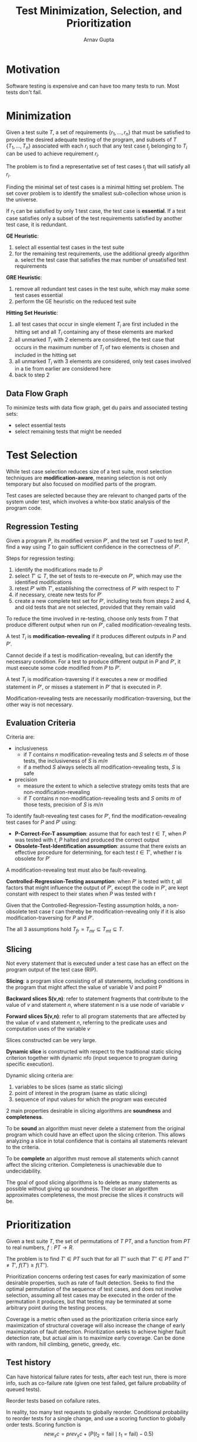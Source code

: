#+title: Test Minimization, Selection, and Prioritization
#+author: Arnav Gupta
#+LATEX_HEADER: \usepackage{parskip,darkmode}
#+LATEX_HEADER: \enabledarkmode

* Motivation
Software testing is expensive and can have too many tests to run.
Most tests don't fail.

* Minimization
Given a test suite $T$, a set of requirements $\{r_{1}, \dots, r_{n}\}$
that must be satisfied to provide the desired adequate testing of the program,
and subsets of $T$ $\{T_{1}, \dots, T_{n}\}$ associated with each $r_{i}$ such
that any test case $t_{j}$ belonging to $T_{i}$ can be used to achieve
requirement $r_{i}$.

The problem is to find a representative set of test cases $t_{j}$ that will satisfy
all $r_{i}$.

Finding the minimal set of test cases is a minimal hitting set problem.
The set cover problem is to identify the smallest sub-collection whose union is the
universe.

If $r_{1}$ can be satisfied by only 1 test case, the test case is *essential*.
If a test case satisfies only a subset of the test requirements satisfied by another
test case, it is redundant.

*GE Heuristic*:
1. select all essential test cases in the test suite
2. for the remaining test requirements, use the additional greedy algorithm
  a. select the test case that satisfies the max number of unsatisfied test requirements

*GRE Heuristic*:
1. remove all redundant test cases in the test suite, which may make some test cases essential
2. perform the GE heuristic on the reduced test suite

*Hitting Set Heuristic*:
1. all test cases that occur in single element $T_{i}$ are first included in the hitting set
   and all $T_{i}$ containing any of these elements are marked
2. all unmarked $T_{i}$ with 2 elements are considered, the test case that occurs in the maximum
   number of $T_{i}$ of two elements is chosen and included in the hitting set
3. all unmarked $T_{i}$ with 3 elements are considered, only test cases involved in a tie from earlier
   are considered here
4. back to step 2

** Data Flow Graph
To minimize tests with data flow graph, get du pairs and associated testing sets:
- select essential tests
- select remaining tests that might be needed

* Test Selection
While test case selection reduces size of a test suite, most selection techniques are
*modification-aware*, meaning selection is not only temporary but also focused on
modified parts of the program.

Test cases are selected because they are relevant to changed parts of the system under
test, which involves a white-box static analysis of the program code.

** Regression Testing
Given a program $P$, its modified version $P'$, and the test set $T$ used to test $P$,
find a way using $T$ to gain sufficient confidence in the correctness of $P'$.

Steps for regression testing:
1. identify the modifications made to $P$
2. select $T' \subseteq T$, the set of tests to re-execute on $P'$, which may use the
   identified modifications
3. retest $P'$ with $T'$, establishing the correctness of $P'$ with respect to $T'$
4. if necessary, create new tests for $P'$
5. create a new complete test set for $P'$, including tests from steps 2 and 4, and old
   tests that are not selected, provided that they remain valid

To reduce the time involved in re-testing, choose only tests from $T$ that produce
different output when run on $P'$, called modification-revealing tests.

A test $T_{i}$ is *modification-revealing* if it produces different outputs in $P$
and $P'$.

Cannot decide if a test is modification-revealing, but can identify the
necessary condition.
For a test to produce different output in $P$ and $P'$, it must execute some code
modified from $P$ to $P'$.

A test $T_{i}$ is modification-traversing if it executes a new or modified statement
in $P'$, or misses a statement in $P'$ that is executed in $P$.

Modification-revealing tests are necessarily modification-traversing, but the
other way is not necessary.

** Evaluation Criteria
Criteria are:
- inclusiveness
  - if $T$ contains $n$ modification-revealing tests and $S$ selects $m$ of those
    tests, the inclusiveness of $S$ is $m/n$
  - if a method $S$ always selects all modification-revealing tests, $S$ is safe
- precision
  - measure the extent to which a selective strategy omits tests that are
    non-modification-revealing
  - if $T$ contains $n$ non-modification-revealing tests and $S$ omits $m$ of
    those tests, precision of $S$ is $m/n$

To identify fault-revealing test cases for $P'$, find the modification-revealing
test cases for $P$ and $P'$ using:
- *P-Correct-For-T assumption*: assume that for each test $t \in T$, when $P$
  was tested with $t$, $P$ halted and produced the correct output
- *Obsolete-Test-Identification assumption*: assume that there exists an
  effective procedure for determining, for each test $t \in T'$, whether $t$
  is obsolete for $P'$

A modification-revealing test must also be fault-revealing.

*Controlled-Regression-Testing assumption*: when $P'$ is tested with $t$, all
factors that might influence the output of $P'$, except the code in $P'$, are
kept constant with respect to their states when $P$ was tested with $t$

Given that the Controlled-Regression-Testing assumption holds, a non-obsolete
test case $t$ can thereby be modification-revealing only if it is also
modification-traversing for $P$ and $P'$.

The all 3 assumptions hold $T_{fr} = T_{mr} \subseteq T_{mt} \subseteq T$.

** Slicing
Not every statement that is executed under a test case has an effect on the
program output of the test case (RIP).

*Slicing*: a program slice consisting of all statements, including conditions
in the program that might affect the value of variable V and point P

*Backward slices S(v,n)*: refer to statement fragments that contribute to
the value of $v$ and statement $n$, where statement $n$ is a use node of
variable $v$

*Forward slices S(v,n)*: refer to all program statements that are affected
by the value of $v$ and statement $n$, referring to the predicate uses
and computation uses of the variable $v$

Slices constructed can be very large.

*Dynamic slice* is constructed with respect to the traditional static slicing
criterion together with dynamic nfo (input sequence to program during specific
execution).

Dynamic slicing criteria are:
1. variables to be slices (same as static slicing)
2. point of interest in the program (same as static slicing)
3. sequence of input values for which the program was executed

2 main properties desirable in slicing algorithms are *soundness*
and *completeness*.

To be *sound* an algorithm must never delete a statement from the original
program which could have an effect upon the slicing criterion. This allows
analyzing a slice in total confidence that is contains all statements relevant
to the criteria.

To be *complete* an algorithm must remove all statements which cannot affect the
slicing criterion. Completeness is unachievable due to undecidability.

The goal of good slicing algorithms is to delete as many statements as possible
without giving up soundness. The closer an algorithm approximates completeness,
the most precise the slices it constructs will be.

* Prioritization
Given a test suite $T$, the set of permutations of $T$ $PT$, and a function from $PT$
to real numbers, $f: PT \to R$.

The problem is to find $T' \in PT$ such that for all $T''$ such that $T'' \in PT$ and
$T'' \ne T'$, $f(T') \ge f(T'')$.

Prioritization concerns ordering test cases for early maximization of some desirable
properties, such as rate of fault detection.
Seeks to find the optimal permutation of the sequence of test cases, and does not
involve selection, assuming all test cases may be executed in the order of the
permutation it produces, but that testing may be terminated at some arbitrary point
during the testing process.

Coverage is a metric often used as the prioritization criteria since early maximization of structural
coverage will also increase the change of early maximization of fault detection.
Prioritization seeks to achieve higher fault detection rate, but actual aim is to maximize early
coverage.
Can be done with random, hill climbing, genetic, greedy, etc.

** Test history
Can have historical failure rates for tests, after each test run, there is more info, such as
co-failure rate (given one test failed, get failure probability of queued tests).

Reorder tests based on cofailure rates.

In reality, too many test requests to globally reorder.
Conditional probability to reorder tests for a single change, and use a scoring function
to globally order tests.
Scoring function is
$$
new_sc = prev_sc + (P(t_{2} = \text{fail} \mid t_{1} = \text{fail}) - 0.5)
$$
where $prev_sc$ is adjusting the existing score, the probability is given that the previous test failed,
the probability that the next one will fail, and reduce the score if the relationship is < 0.5.

Some tests may starve during prioritization.
The dispatch queue is used for prioritization.
If it is empty, tests from waiting queue go to dispatch queue, in original order,
otherwise if it is smaller than a threshold, tests in the head of the waiting queue will be
picked and put in the dispatch queue in a random order.

* Flaky Tests
A flaky tests passes and fails on the same build.
This could be fine if tests have inherent non-determinism (hardware/environmental, asynchronous,
AI based).
Could also be broken and expensive to fix.

At Facebook, they ran failed tests up to 10 times to find if flaky.
At Google, ran tests 3 times and only report fault if it fails 3 times in a row.
These can be expensive.
At Microsoft, run test 1000 times and check if below a flaky threshold.

To quantify flaky tests:
1. measure of the degree of test flakiness, where flake rate is flakes/runs
2. establish the flask rate baseline on stable build or release
3. how flaky are tests?
   a. number of runs to have statically confident stable flake rate

Flaky test outcomes include true positive and true negative (fail means fault, pass means no fault),
but also false positive (fail but no fault) and false negative (pass but fault slips through).

Accuracy of a test is $(TP + TN)/\text{runs}$.
Flake rate of a test is $(FP + FN)/\text{runs} = 1 - \text{accuracy}$.
Can measure flake rate over time.

A stable build is one that has been successfully running in production.
A stable build is needed so that any test failure is a flaky failure, and any test pass is a good pass.

Stable accuracy is $TN/\text{runs}$ or passes over runs.
Stable flake rate is $FP/\text{runs}$ or fails over runs.

For 99% confidence in flake rate, have 666 runs.
For 99.9% confidence in flake rate, have 1083 runs.
Run a test over 1000 times on a stable build.
Use
$$
n = \frac{Z^{2}p(1-p)}{e^{2}}
$$
with $n$ being the number of reruns, $p$ being the pass rate, and $Z$ being

To use flaky test failure rate to prioritize tests:
1. likelihood of change in stable state (binomial distribution)
2. prioritizing re-runs to find instabilities (probability of a set of runs)

To get the likelihood of getting the set of test results from re-runs, use
$P_{t}(f, r, \text{flakerate}) = \binom{r}{f} * \text{flakerate}^{f} * (1-\text{flakerate})^{r-f}
with the probablity of getting $f$ failures with $r$ test runs.
Flake rate is calculated from a stable build and estimated by test failure rate.
Determine if the rate has changed at statistically significant levels.

Tests no longer have a binary outcome, but become unstable relative to the baseline build flake rate
(test failure rate).

Signal is when the test starts failing more than expected, which means someone likely changed code and
introduced a fault.

Noise is when the test fails at expected levels, so just normal interference (async/environmental).

To prioritize re-runs, use $P_{t}$.
Re-run tests in order by $P_{t}$ ascending.
Stop when the result is statistically significant or no more re-runs are available.
Will quickly find the tests that have become unstable.

An algorithm to find changes in stable test failure rate:
1. run each test once
2. calculate $P_{t}$
3. order tests by $P_{t}$
4. run the test with the lowest $P_{t}$
5. investigate tests that show highly unlikely fail rates (are unstable)
6. go to step 5 until no more test runs budgeted or high confidence reached (fail rate stable and
   behaviour stable)

Without flaky tests:
- indicator of something bad (bug) is test fail
- confidence of test results is irrelevant, just run once
- prioritization is which test is more likely to fail

With flaky tests:
- indicator of something bad (bug) is ratio between pass/fail changing
- confidence of test results is achieved from running multiple times, either to reach a budget or
  achieve statistical confidence
- prioritization is which tests has the most unlikely results

After finding all new pass/fail distributions for each test, compare with history.
If it has significant deviance (using stats binomial test), this is an indicator of something bad,
otherwise don't do anything.

Tests are not binary (anomaly detection) so check change in stable flake rate.
As long as behaviour of system is stable, don't fix flaky test (still get signal from the test
by re-running and examining $P_{t}$).
Making a test less flaky means less noise, so failure becomes more unlikely and requires fewer re-runs.
Tradeoff cost to fix test and cost to re-run and calculate $P_{t}$.
